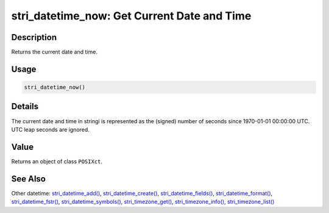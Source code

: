 stri_datetime_now: Get Current Date and Time
============================================

Description
~~~~~~~~~~~

Returns the current date and time.

Usage
~~~~~

.. code-block:: r

   stri_datetime_now()

Details
~~~~~~~

The current date and time in stringi is represented as the (signed) number of seconds since 1970-01-01 00:00:00 UTC. UTC leap seconds are ignored.

Value
~~~~~

Returns an object of class ``POSIXct``.

See Also
~~~~~~~~

Other datetime: `stri_datetime_add() <stri_datetime_add.html>`__, `stri_datetime_create() <stri_datetime_create.html>`__, `stri_datetime_fields() <stri_datetime_fields.html>`__, `stri_datetime_format() <stri_datetime_format.html>`__, `stri_datetime_fstr() <stri_datetime_fstr.html>`__, `stri_datetime_symbols() <stri_datetime_symbols.html>`__, `stri_timezone_get() <stri_timezone_set.html>`__, `stri_timezone_info() <stri_timezone_info.html>`__, `stri_timezone_list() <stri_timezone_list.html>`__
